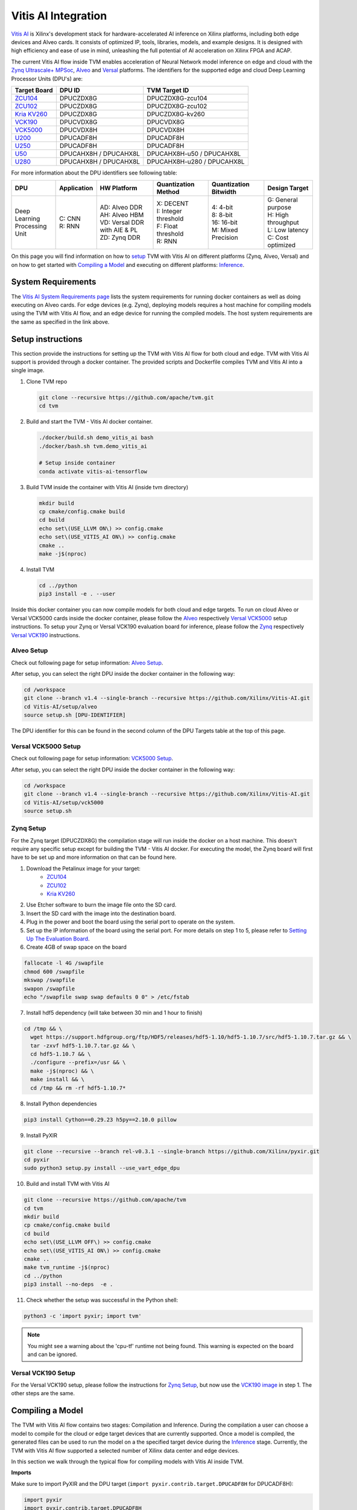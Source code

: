 ..  Licensed to the Apache Software Foundation (ASF) under one
    or more contributor license agreements.  See the NOTICE file
    distributed with this work for additional information
    regarding copyright ownership.  The ASF licenses this file
    to you under the Apache License, Version 2.0 (the
    "License"); you may not use this file except in compliance
    with the License.  You may obtain a copy of the License at

..    http://www.apache.org/licenses/LICENSE-2.0

..  Unless required by applicable law or agreed to in writing,
    software distributed under the License is distributed on an
    "AS IS" BASIS, WITHOUT WARRANTIES OR CONDITIONS OF ANY
    KIND, either express or implied.  See the License for the
    specific language governing permissions and limitations
    under the License.


Vitis AI Integration
====================

`Vitis AI <https://github.com/Xilinx/Vitis-AI>`__ is Xilinx's
development stack for hardware-accelerated AI inference on Xilinx
platforms, including both edge devices and Alveo cards. It consists of
optimized IP, tools, libraries, models, and example designs. It is
designed with high efficiency and ease of use in mind, unleashing the
full potential of AI acceleration on Xilinx FPGA and ACAP.

The current Vitis AI flow inside TVM enables acceleration of Neural
Network model inference on edge and cloud with the `Zynq Ultrascale+
MPSoc <https://www.xilinx.com/products/silicon-devices/soc/zynq-ultrascale-mpsoc.html>`__, 
`Alveo <https://www.xilinx.com/products/boards-and-kits/alveo.html>`__ 
and `Versal <https://www.xilinx.com/products/silicon-devices/acap/versal.html>`__ platforms. 
The identifiers for the supported edge and cloud Deep Learning Processor Units (DPU's) are:

+-----------------------------------------------------------------------------------------+-----------------------+----------------------------+
| **Target Board**                                                                        | **DPU ID**            | **TVM Target ID**          |
+=========================================================================================+=======================+============================+
| `ZCU104 <https://www.xilinx.com/products/boards-and-kits/zcu104.html>`__                | DPUCZDX8G             | DPUCZDX8G-zcu104           |
+-----------------------------------------------------------------------------------------+-----------------------+----------------------------+
| `ZCU102 <https://www.xilinx.com/products/boards-and-kits/ek-u1-zcu102-g.html>`__        | DPUCZDX8G             | DPUCZDX8G-zcu102           |
+-----------------------------------------------------------------------------------------+-----------------------+----------------------------+
| `Kria KV260 <https://www.xilinx.com/products/som/kria/kv260-vision-starter-kit.html>`__ | DPUCZDX8G             | DPUCZDX8G-kv260            |
+-----------------------------------------------------------------------------------------+-----------------------+----------------------------+
| `VCK190 <https://www.xilinx.com/products/boards-and-kits/vck190.html>`__                | DPUCVDX8G             | DPUCVDX8G                  |
+-----------------------------------------------------------------------------------------+-----------------------+----------------------------+ 
| `VCK5000 <https://www.xilinx.com/products/boards-and-kits/vck5000.html>`__              | DPUCVDX8H             | DPUCVDX8H                  |
+-----------------------------------------------------------------------------------------+-----------------------+----------------------------+
| `U200 <https://www.xilinx.com/products/boards-and-kits/alveo/u200.html>`__              | DPUCADF8H             | DPUCADF8H                  |
+-----------------------------------------------------------------------------------------+-----------------------+----------------------------+
| `U250 <https://www.xilinx.com/products/boards-and-kits/alveo/u250.html>`__              | DPUCADF8H             | DPUCADF8H                  |
+-----------------------------------------------------------------------------------------+-----------------------+----------------------------+
| `U50 <https://www.xilinx.com/products/boards-and-kits/alveo/u50.html>`__                | DPUCAHX8H / DPUCAHX8L | DPUCAHX8H-u50 / DPUCAHX8L  |
+-----------------------------------------------------------------------------------------+-----------------------+----------------------------+
| `U280 <https://www.xilinx.com/products/boards-and-kits/alveo/u280.html>`__              | DPUCAHX8H / DPUCAHX8L | DPUCAHX8H-u280 / DPUCAHX8L | 
+-----------------------------------------------------------------------------------------+-----------------------+----------------------------+

For more information about the DPU identifiers see following table:

+-------------------+-------------+--------------------------------+------------------------+------------------------+------------------------+
| DPU               | Application | HW Platform                    | Quantization Method    | Quantization Bitwidth  | Design Target          |
+===================+=============+================================+========================+========================+========================+
| | Deep Learning   | | C: CNN    | | AD: Alveo DDR                | | X: DECENT            | | 4: 4-bit             | | G: General purpose   |
| | Processing Unit | | R: RNN    | | AH: Alveo HBM                | | I: Integer threshold | | 8: 8-bit             | | H: High throughput   |
|                   |             | | VD: Versal DDR with AIE & PL | | F: Float threshold   | | 16: 16-bit           | | L: Low latency       |
|                   |             | | ZD: Zynq DDR                 | | R: RNN               | | M: Mixed Precision   | | C: Cost optimized    |
+-------------------+-------------+--------------------------------+------------------------+------------------------+------------------------+

On this page you will find information on how to `setup <#setup-instructions>`__ TVM with Vitis AI 
on different platforms (Zynq, Alveo, Versal) and on how to get started with `Compiling a Model <#compiling-a-model>`__ 
and executing on different platforms: `Inference <#inference>`__.

System Requirements
-------------------

The `Vitis AI System Requirements page <https://github.com/Xilinx/Vitis-AI/blob/master/docs/learn/system_requirements.md>`__ 
lists the system requirements for running docker containers as well as doing executing on Alveo cards. 
For edge devices (e.g. Zynq), deploying models requires a host machine for compiling models using the TVM with Vitis AI flow, 
and an edge device for running the compiled models. The host system requirements are the same as specified in the link above.

Setup instructions
------------------

This section provide the instructions for setting up the TVM with Vitis AI flow for both cloud and edge. 
TVM with Vitis AI support is provided through a docker container. The provided scripts and Dockerfile 
compiles TVM and Vitis AI into a single image.

1. Clone TVM repo

   .. code:: bash

      git clone --recursive https://github.com/apache/tvm.git
      cd tvm
      
2. Build and start the TVM - Vitis AI docker container.

   .. code:: bash

      ./docker/build.sh demo_vitis_ai bash
      ./docker/bash.sh tvm.demo_vitis_ai

      # Setup inside container
      conda activate vitis-ai-tensorflow

3. Build TVM inside the container with Vitis AI (inside tvm directory)

   .. code:: bash

      mkdir build
      cp cmake/config.cmake build
      cd build
      echo set\(USE_LLVM ON\) >> config.cmake
      echo set\(USE_VITIS_AI ON\) >> config.cmake
      cmake ..
      make -j$(nproc)

4.  Install TVM

    .. code:: bash

      cd ../python
      pip3 install -e . --user

Inside this docker container you can now compile models for both cloud and edge targets.
To run on cloud Alveo or Versal VCK5000 cards inside the docker container, please follow the  
`Alveo <#alveo-setup>`__ respectively  `Versal VCK5000 <#versal-vck5000-setup>`__ setup instructions.
To setup your Zynq or Versal VCK190 evaluation board for inference, please follow
the `Zynq <#zynq-setup>`__ respectively `Versal VCK190 <#versal-vck190-setup>`__ instructions.

Alveo Setup
~~~~~~~~~~~

Check out following page for setup information: `Alveo Setup <https://github.com/Xilinx/Vitis-AI/blob/v1.4/setup/alveo/README.md>`__.

After setup, you can select the right DPU inside the docker container in the following way:

.. code:: bash
      
      cd /workspace
      git clone --branch v1.4 --single-branch --recursive https://github.com/Xilinx/Vitis-AI.git
      cd Vitis-AI/setup/alveo
      source setup.sh [DPU-IDENTIFIER]
      
The DPU identifier for this can be found in the second column of the DPU Targets table at the top of this page.

Versal VCK5000 Setup
~~~~~~~~~~~~~~~~~~~~

Check out following page for setup information: `VCK5000 Setup <https://github.com/Xilinx/Vitis-AI/blob/v1.4/setup/vck5000/README.md>`__.

After setup, you can select the right DPU inside the docker container in the following way:

.. code:: bash
      
      cd /workspace
      git clone --branch v1.4 --single-branch --recursive https://github.com/Xilinx/Vitis-AI.git
      cd Vitis-AI/setup/vck5000
      source setup.sh

Zynq Setup
~~~~~~~~~~

For the Zynq target (DPUCZDX8G) the compilation stage will run inside the docker on a host machine. 
This doesn't require any specific setup except for building the TVM - Vitis AI docker. For executing the model, 
the Zynq board will first have to be set up and more information on that can be found here.

1. Download the Petalinux image for your target:
    - `ZCU104 <https://www.xilinx.com/member/forms/download/design-license-xef.html?filename=xilinx-zcu104-dpu-v2021.1-v1.4.0.img.gz>`__
    - `ZCU102 <https://www.xilinx.com/member/forms/download/design-license-xef.html?filename=xilinx-zcu102-dpu-v2021.1-v1.4.0.img.gz>`__
    - `Kria KV260 <https://www.xilinx.com/member/forms/download/design-license-xef.html?filename=xilinx-kv260-dpu-v2020.2-v1.4.0.img.gz>`__
2. Use Etcher software to burn the image file onto the SD card.
3. Insert the SD card with the image into the destination board.
4. Plug in the power and boot the board using the serial port to operate on the system.
5. Set up the IP information of the board using the serial port. For more details on step 1 to 5, please refer to `Setting Up The Evaluation Board <https://www.xilinx.com/html_docs/vitis_ai/1_4/installation.html#ariaid-title8>`__.
6. Create 4GB of swap space on the board

.. code:: bash
    
      fallocate -l 4G /swapfile
      chmod 600 /swapfile
      mkswap /swapfile
      swapon /swapfile
      echo "/swapfile swap swap defaults 0 0" > /etc/fstab
      
7. Install hdf5 dependency (will take between 30 min and 1 hour to finish)
      
.. code:: bash
    
      cd /tmp && \
        wget https://support.hdfgroup.org/ftp/HDF5/releases/hdf5-1.10/hdf5-1.10.7/src/hdf5-1.10.7.tar.gz && \
        tar -zxvf hdf5-1.10.7.tar.gz && \
        cd hdf5-1.10.7 && \
        ./configure --prefix=/usr && \
        make -j$(nproc) && \
        make install && \
        cd /tmp && rm -rf hdf5-1.10.7*
        
8. Install Python dependencies

.. code:: bash
    
      pip3 install Cython==0.29.23 h5py==2.10.0 pillow

9. Install PyXIR 

.. code:: bash
    
      git clone --recursive --branch rel-v0.3.1 --single-branch https://github.com/Xilinx/pyxir.git
      cd pyxir
      sudo python3 setup.py install --use_vart_edge_dpu
      
10. Build and install TVM with Vitis AI

.. code:: bash
    
      git clone --recursive https://github.com/apache/tvm
      cd tvm
      mkdir build
      cp cmake/config.cmake build
      cd build
      echo set\(USE_LLVM OFF\) >> config.cmake
      echo set\(USE_VITIS_AI ON\) >> config.cmake
      cmake ..
      make tvm_runtime -j$(nproc)
      cd ../python
      pip3 install --no-deps  -e .

11. Check whether the setup was successful in the Python shell:

.. code:: bash

      python3 -c 'import pyxir; import tvm'
      
.. note::

    You might see a warning about the 'cpu-tf' runtime not being found. This warning is
    expected on the board and can be ignored.
    
      
Versal VCK190 Setup
~~~~~~~~~~~~~~~~~~~

For the Versal VCK190 setup, please follow the instructions for `Zynq Setup <#zynq-setup>`__,
but now use the `VCK190 image <https://www.xilinx.com/member/forms/download/design-license-xef.html?filename=xilinx-vck190-dpu-v2020.2-v1.4.0.img.gz>`__
in step 1. The other steps are the same.
    

Compiling a Model
-----------------

The TVM with Vitis AI flow contains two stages: Compilation and Inference. 
During the compilation a user can choose a model to compile for the cloud or 
edge target devices that are currently supported. Once a model is compiled, 
the generated files can be used to run the model on a the specified target 
device during the `Inference <#inference>`__ stage. Currently, the TVM with 
Vitis AI flow supported a selected number of Xilinx data center and edge devices.

In this section we walk through the typical flow for compiling models with Vitis AI
inside TVM.

**Imports**

Make sure to import PyXIR and the DPU target (``import pyxir.contrib.target.DPUCADF8H`` for DPUCADF8H):

.. code:: python

   import pyxir
   import pyxir.contrib.target.DPUCADF8H

   import tvm
   import tvm.relay as relay
   from tvm.contrib.target import vitis_ai
   from tvm.contrib import utils, graph_executor
   from tvm.relay.op.contrib.vitis_ai import partition_for_vitis_ai
   
**Declare the Target**

.. code:: python

   tvm_target = 'llvm'
   dpu_target = 'DPUCADF8H' # options: 'DPUCADF8H', 'DPUCAHX8H-u50', 'DPUCAHX8H-u280', 'DPUCAHX8L', 'DPUCVDX8H', 'DPUCZDX8G-zcu104', 'DPUCZDX8G-zcu102', 'DPUCZDX8G-kv260'
   
The TVM with Vitis AI flow currently supports the DPU targets listed in 
the table at the top of this page. Once the appropriate targets are defined, 
we invoke the TVM compiler to build the graph for the specified target.

**Import the Model**

Example code to import an MXNet model:

.. code:: python

   mod, params = relay.frontend.from_mxnet(block, input_shape)
   

**Partition the Model**   

After importing the model, we utilize the Relay API to annotate the Relay expression for the provided DPU target and partition the graph.

.. code:: python

    mod = partition_for_vitis_ai(mod, params, dpu=dpu_target)


**Build the Model**   

The partitioned model is passed to the TVM compiler to generate the runtime libraries for the TVM Runtime.

.. code:: python

    export_rt_mod_file = os.path.join(os.getcwd(), 'vitis_ai.rtmod')
    build_options = {
        'dpu': dpu_target,
        'export_runtime_module': export_rt_mod_file
    }
    with tvm.transform.PassContext(opt_level=3, config={'relay.ext.vitis_ai.options': build_options}):
        lib = relay.build(mod, tvm_target, params=params)

**Quantize the Model**

Usually, to be able to accelerate inference of Neural Network models
with Vitis AI DPU accelerators, those models need to quantized upfront.
In TVM - Vitis AI flow, we make use of on-the-fly quantization to remove
this additional preprocessing step. In this flow, one doesn't need to
quantize his/her model upfront but can make use of the typical inference
execution calls (module.run) to quantize the model on-the-fly using the
first N inputs that are provided (see more information below). This will
set up and calibrate the Vitis-AI DPU and from that point onwards
inference will be accelerated for all next inputs. Note that the edge
flow deviates slightly from the explained flow in that inference won't
be accelerated after the first N inputs but the model will have been
quantized and compiled and can be moved to the edge device for
deployment. Please check out the `Running on Zynq <#running-on-zynq>`__ 
section below for more information.

.. code:: python

   module = graph_executor.GraphModule(lib["default"](tvm.cpu()))

   # First N (default = 128) inputs are used for quantization calibration and will
   # be executed on the CPU
   # This config can be changed by setting the 'PX_QUANT_SIZE' (e.g. export PX_QUANT_SIZE=64)
   for i in range(128):
      module.set_input(input_name, inputs[i])
      module.run()

By default, the number of images used for quantization is set to 128. 
You could change the number of images used for On-The-Fly Quantization 
with the PX_QUANT_SIZE environment variable. For example, execute the 
following line in the terminal before calling the compilation script 
to reduce the quantization calibration dataset to eight images. 
This can be used for quick testing.

.. code:: bash

    export PX_QUANT_SIZE=8
    
Lastly, we store the compiled output from the TVM compiler on disk for 
running the model on the target device. This happens as follows for 
cloud DPU's (Alveo, VCK5000):

.. code:: python

   lib_path = "deploy_lib.so"
   lib.export_library(lib_path)
   
   
For edge targets (Zynq, VCK190) we have to rebuild for aarch64. To do this 
we first have to normally export the module to also serialize the Vitis AI 
runtime module (vitis_ai.rtmod). We will load this runtime module again 
afterwards to rebuild and export for aarch64.

.. code:: python

    temp = utils.tempdir()
    lib.export_library(temp.relpath("tvm_lib.so"))

    # Build and export lib for aarch64 target
    tvm_target = tvm.target.arm_cpu('ultra96')
    lib_kwargs = {
       'fcompile': contrib.cc.create_shared,
       'cc': "/usr/aarch64-linux-gnu/bin/ld"
    }

    # Build and export lib for aarch64 target
    tvm_target = tvm.target.arm_cpu('te0802')
    lib_kwargs = {
       'fcompile': contrib.cc.create_shared,
       'cc': "/usr/aarch64-linux-gnu/bin/ld"
    }

    build_options = {
        'load_runtime_module': export_rt_mod_file
    }
    with tvm.transform.PassContext(opt_level=3, config={'relay.ext.vitis_ai.options': build_options}):
         lib_edge = relay.build(mod, tvm_target, params=params)

    lib_edge.export_library('deploy_lib_edge.so', **lib_kwargs)


This concludes the tutorial to compile a model using TVM with Vitis AI.
For instructions on how to run a compiled model please refer to the next section.

Inference
---------

The TVM with Vitis AI flow contains two stages: Compilation and Inference. 
During the compilation a user can choose to compile a model for any of the 
target devices that are currently supported. Once a model is compiled, the 
generated files can be used to run the model on a target device during the 
Inference stage.

Check out the `Running on Alveo and VCK5000 <#running-on-alveo-and-vck5000>`__
and `Running on Zynq and VCK190 <#running-on-zynq-and-vck190>`__ sections for 
doing inference on cloud accelerator cards respectively edge boards.

Running on Alveo and VCK5000
~~~~~~~~~~~~~~~~~~~~~~~~~~~~

After having followed the steps in the `Compiling a Model <#compiling-a-model>`__ 
section, you can continue running on new inputs inside the docker for accelerated
inference:

.. code:: python

    module.set_input(input_name, inputs[i])
    module.run()
    
Alternatively, you can load the exported runtime module (the deploy_lib.so 
exported in  `Compiling a Model <#compiling-a-model>`__):

.. code:: python

   import pyxir
   import tvm
   from tvm.contrib import graph_executor

   dev = tvm.cpu()
   
   # input_name = ...
   # input_data = ...

   # load the module into memory
   lib = tvm.runtime.load_module("deploy_lib.so")

   module = graph_executor.GraphModule(lib["default"](dev))
   module.set_input(input_name, input_data)
   module.run()
    
Running on Zynq and VCK190
~~~~~~~~~~~~~~~~~~~~~~~~~~

Before proceeding, please follow the  `Zynq <#zynq-setup>`__ or 
`Versal VCK190 <#versal-vck190-setup>`__ setup instructions.

Prior to running a model on the board, you need to compile the model for 
your target evaluation board and transfer the compiled model on to the board. 
Please refer to the `Compiling a Model <#compiling-a-model>`__ section for 
information on how to compile a model.

Afterwards, you will have to transfer the compiled model (deploy_lib_edge.so) 
to the evaluation board. Then, on the board you can use the typical
"load_module" and "module.run" APIs to execute. For this, please make sure to 
run the script as root (execute ``su`` in terminal to log into root).

.. note::

    Note also that you **shouldn't** import the
    PyXIR DPU targets in the run script (``import pyxir.contrib.target.DPUCZDX8G``).

.. code:: python

   import pyxir
   import tvm
   from tvm.contrib import graph_executor

   dev = tvm.cpu()
   
   # input_name = ...
   # input_data = ...

   # load the module into memory
   lib = tvm.runtime.load_module("deploy_lib_edge.so")

   module = graph_executor.GraphModule(lib["default"](dev))
   module.set_input(input_name, input_data)
   module.run()
   

